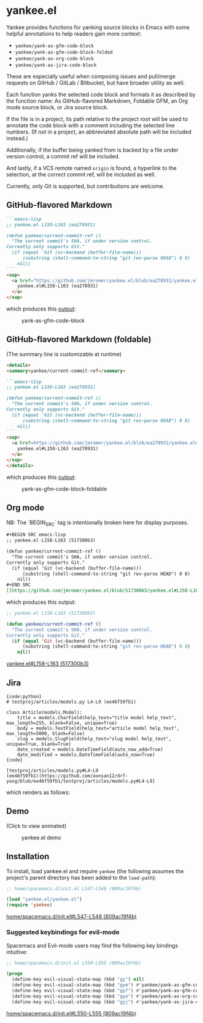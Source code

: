 * yankee.el

Yankee provides functions for yanking source blocks in Emacs with some helpful
annotations to help readers gain more context:

- ~yankee/yank-as-gfm-code-block~
- ~yankee/yank-as-gfm-code-block-folded~
- ~yankee/yank-as-org-code-block~
- ~yankee/yank-as-jira-code-block~

These are especially useful when composing issues and pull/merge requests on
GitHub / GitLab / Bitbucket, but have broader utility as well.

Each function yanks the selected code block and formats it as described by the
function name: As GitHub-flavored Markdown, Foldable GFM, an Org mode source
block, or Jira source block.

If the file is in a project, its path relative to the project root will be used
to annotate the code block with a comment including the selected line numbers.
(If not in a project, an abbreviated absolute path will be included instead.)

Additionally, if the buffer being yanked from is backed by a file under version
control, a commit ref will be included.

And lastly, if a VCS remote named ~origin~ is found, a hyperlink to the
selection, at the correct commit ref, will be included as well.

Currently, only Git is supported, but contributions are welcome.

** GitHub-flavored Markdown

#+BEGIN_SRC markdown
```emacs-lisp
;; yankee.el L158-L163 (ea278931)

(defun yankee/current-commit-ref ()
  "The current commit's SHA, if under version control.
Currently only supports Git."
  (if (equal 'Git (vc-backend (buffer-file-name)))
      (substring (shell-command-to-string "git rev-parse HEAD") 0 8)
    nil))
```
<sup>
  <a href="https://github.com/jmromer/yankee.el/blob/ea278931/yankee.el#L158-L163">
    yankee.el#L158-L163 (ea278931)
  </a>
</sup>
#+END_SRC

which produces this [[https://github.com/jmromer/yankee.el/pull/1#user-content-gfm][output]]:

#+CAPTION: yank-as-gfm-code-block
#+NAME: fig: gfm
[[https://cloud.githubusercontent.com/assets/4433943/26434857/271536bc-40d9-11e7-93f9-fe0988975259.png]]

** GitHub-flavored Markdown (foldable)

(The summary line is customizable at runtime)

#+BEGIN_SRC markdown
<details>
<summary>yankee/current-commit-ref</summary>

```emacs-lisp
;; yankee.el L158-L163 (ea278931)

(defun yankee/current-commit-ref ()
  "The current commit's SHA, if under version control.
Currently only supports Git."
  (if (equal 'Git (vc-backend (buffer-file-name)))
      (substring (shell-command-to-string "git rev-parse HEAD") 0 8)
    nil))
```
<sup>
  <a href=https://github.com/jmromer/yankee.el/blob/ea278931/yankee.el#L158-L163">
    yankee.el#L158-L163 (ea278931)
  </a>
</sup>
</details>
#+END_SRC

which produces this [[https://github.com/jmromer/yankee.el/pull/1#user-content-gfm-foldable][output]]:

#+CAPTION: yank-as-gfm-code-block-foldable
#+NAME: fig: gfm-foldable
[[https://cloud.githubusercontent.com/assets/4433943/26434858/271fbf6a-40d9-11e7-91fb-66511c42cdc2.gif]]

** Org mode

   NB: The `BEGIN_SRC` tag is intentionally broken here for display purposes.

#+BEGIN_SRC org
#+BEGIN SRC emacs-lisp
;; yankee.el L158-L163 (517300b3)

(defun yankee/current-commit-ref ()
  "The current commit's SHA, if under version control.
Currently only supports Git."
  (if (equal 'Git (vc-backend (buffer-file-name)))
      (substring (shell-command-to-string "git rev-parse HEAD") 0 8)
    nil))
#+END SRC
[[https://github.com/jmromer/yankee.el/blob/517300b3/yankee.el#L158-L163][yankee.el#L158-L163 (517300b3)]]
#+END_SRC

which produces this output:

#+BEGIN_SRC emacs-lisp
;; yankee.el L158-L163 (517300b3)

(defun yankee/current-commit-ref ()
  "The current commit's SHA, if under version control.
Currently only supports Git."
  (if (equal 'Git (vc-backend (buffer-file-name)))
      (substring (shell-command-to-string "git rev-parse HEAD") 0 8)
    nil))
#+END_SRC
[[https://github.com/jmromer/yankee.el/blob/517300b3/yankee.el#L158-L163][yankee.el#L158-L163 (517300b3)]]

** Jira

#+BEGIN_SRC
{code:python}
# testproj/articles/models.py L4-L9 (ee46f59fb1)

class Article(models.Model):
    title = models.CharField(help_text="title model help_text", max_length=255, blank=False, unique=True)
    body = models.TextField(help_text="article model help_text", max_length=5000, blank=False)
    slug = models.SlugField(help_text="slug model help_text", unique=True, blank=True)
    date_created = models.DateTimeField(auto_now_add=True)
    date_modified = models.DateTimeField(auto_now=True)
{code}

[testproj/articles/models.py#L4-L9 (ee46f59fb1)|https://github.com/axnsan12/drf-yasg/blob/ee46f59fb1/testproj/articles/models.py#L4-L9]
#+END_SRC

which renders as follows:

#+CAPTION: yank-as-jira-code-block
#+NAME: fig: jira
[[https://user-images.githubusercontent.com/4433943/39444725-b02dadb2-4c86-11e8-9a04-b03e6fd4503e.png][https://user-images.githubusercontent.com/4433943/39444725-b02dadb2-4c86-11e8-9a04-b03e6fd4503e.png]]

** Demo

(Click to view animated)

#+CAPTION: yankee.el demo
#+NAME: fig: yankee-demo
[[https://cloud.githubusercontent.com/assets/4433943/26436253/2afd53f4-40e3-11e7-9791-b671042755d4.gif]]

** Installation

  To install, load yankee.el and require ~yankee~ (the following assumes the
  project's parent directory has been added to the ~load-path~):

#+BEGIN_SRC emacs-lisp
;; home/spacemacs.d/init.el L547-L548 (809ac19f4b)

(load "yankee.el/yankee.el")
(require 'yankee)
#+END_SRC
[[https://github.com/jmromer/dotfiles/blob/809ac19f4b/home/spacemacs.d/init.el#L547-L548][home/spacemacs.d/init.el#L547-L548 (809ac19f4b)]]

*** Suggested keybindings for evil-mode

    Spacemacs and Evil-mode users may find the following key bindings intuitive:

#+BEGIN_SRC emacs-lisp
;; home/spacemacs.d/init.el L550-L555 (809ac19f4b)

(progn
  (define-key evil-visual-state-map (kbd "gy") nil)
  (define-key evil-visual-state-map (kbd "gym") #'yankee/yank-as-gfm-code-block)
  (define-key evil-visual-state-map (kbd "gyf") #'yankee/yank-as-gfm-code-block-folded)
  (define-key evil-visual-state-map (kbd "gyo") #'yankee/yank-as-org-code-block)
  (define-key evil-visual-state-map (kbd "gyj") #'yankee/yank-as-jira-code-block))
#+END_SRC
[[https://github.com/jmromer/dotfiles/blob/809ac19f4b/home/spacemacs.d/init.el#L550-L555][home/spacemacs.d/init.el#L550-L555 (809ac19f4b)]]

